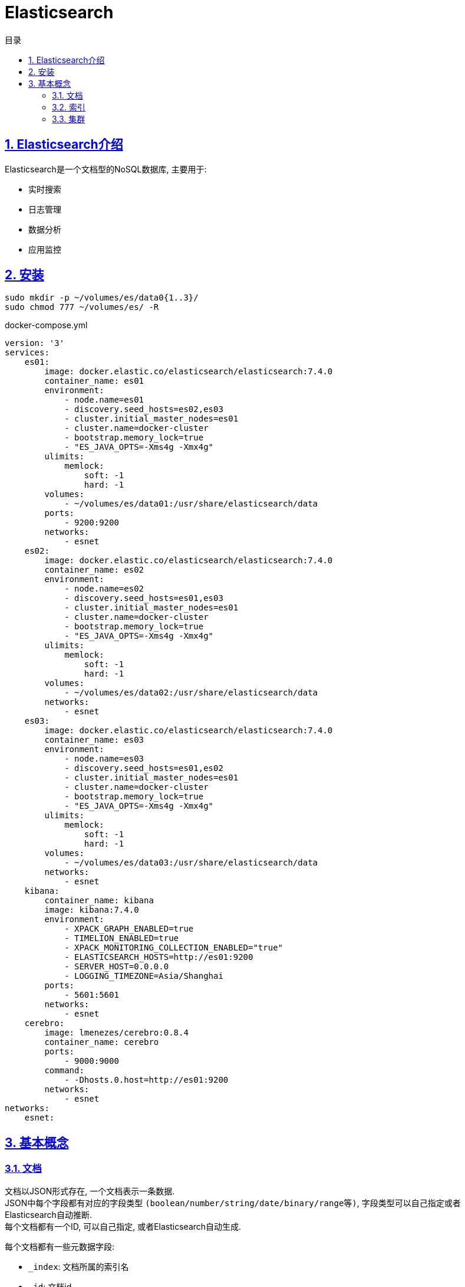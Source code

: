 = Elasticsearch
:icons: font
:source-highlighter: highlightjs
:highlightjs-theme: idea
:hardbreaks:
:sectlinks:
:sectnums:
:stem:
:toc: left
:toclevels: 3
:toc-title: 目录
:tabsize: 4
:docinfo: shared

== Elasticsearch介绍

Elasticsearch是一个文档型的NoSQL数据库, 主要用于:

* 实时搜索
* 日志管理
* 数据分析
* 应用监控

== 安装

[source,bash]
----
sudo mkdir -p ~/volumes/es/data0{1..3}/
sudo chmod 777 ~/volumes/es/ -R
----

[source]
.docker-compose.yml
----
version: '3'
services:
    es01:
        image: docker.elastic.co/elasticsearch/elasticsearch:7.4.0
        container_name: es01
        environment:
            - node.name=es01
            - discovery.seed_hosts=es02,es03
            - cluster.initial_master_nodes=es01
            - cluster.name=docker-cluster
            - bootstrap.memory_lock=true
            - "ES_JAVA_OPTS=-Xms4g -Xmx4g"
        ulimits:
            memlock:
                soft: -1
                hard: -1
        volumes:
            - ~/volumes/es/data01:/usr/share/elasticsearch/data
        ports:
            - 9200:9200
        networks:
            - esnet
    es02:
        image: docker.elastic.co/elasticsearch/elasticsearch:7.4.0
        container_name: es02
        environment:
            - node.name=es02
            - discovery.seed_hosts=es01,es03
            - cluster.initial_master_nodes=es01
            - cluster.name=docker-cluster
            - bootstrap.memory_lock=true
            - "ES_JAVA_OPTS=-Xms4g -Xmx4g"
        ulimits:
            memlock:
                soft: -1
                hard: -1
        volumes:
            - ~/volumes/es/data02:/usr/share/elasticsearch/data
        networks:
            - esnet
    es03:
        image: docker.elastic.co/elasticsearch/elasticsearch:7.4.0
        container_name: es03
        environment:
            - node.name=es03
            - discovery.seed_hosts=es01,es02
            - cluster.initial_master_nodes=es01
            - cluster.name=docker-cluster
            - bootstrap.memory_lock=true
            - "ES_JAVA_OPTS=-Xms4g -Xmx4g"
        ulimits:
            memlock:
                soft: -1
                hard: -1
        volumes:
            - ~/volumes/es/data03:/usr/share/elasticsearch/data
        networks:
            - esnet
    kibana:
        container_name: kibana
        image: kibana:7.4.0
        environment:
            - XPACK_GRAPH_ENABLED=true
            - TIMELION_ENABLED=true
            - XPACK_MONITORING_COLLECTION_ENABLED="true"
            - ELASTICSEARCH_HOSTS=http://es01:9200
            - SERVER_HOST=0.0.0.0
            - LOGGING_TIMEZONE=Asia/Shanghai
        ports:
            - 5601:5601
        networks:
            - esnet
    cerebro:
        image: lmenezes/cerebro:0.8.4
        container_name: cerebro
        ports:
            - 9000:9000
        command:
            - -Dhosts.0.host=http://es01:9200
        networks:
            - esnet
networks:
    esnet:
----

== 基本概念

=== 文档

文档以JSON形式存在, 一个文档表示一条数据.
JSON中每个字段都有对应的字段类型 `(boolean/number/string/date/binary/range等)`, 字段类型可以自己指定或者Elasticsearch自动推断.
每个文档都有一个ID, 可以自己指定, 或者Elasticsearch自动生成.

每个文档都有一些元数据字段:

* `_index`: 文档所属的索引名
* `_id`: 文档id
* `_source`: 文档原始JSON数据
* `_version`: 文档版本号
* `_score`: 文档搜索时的评分

=== 索引

表示一类文档的集合.
比如用户索引, 商品索引等.
索引由一个全小写的名称标识, 对文档的CRUD操作均需指定索引名称.
每一个索引都有自己的Mapping, 定义了该索引下文档的字段名和字段类型.

.RDBMS VS Elasticsearch
|===
| RDBMS | Elasticsearch

| Table
| Index

| Row
| Document

| Column
| Field

| Schema
| Mapping

| SQL
| DSL

|===

=== 集群

